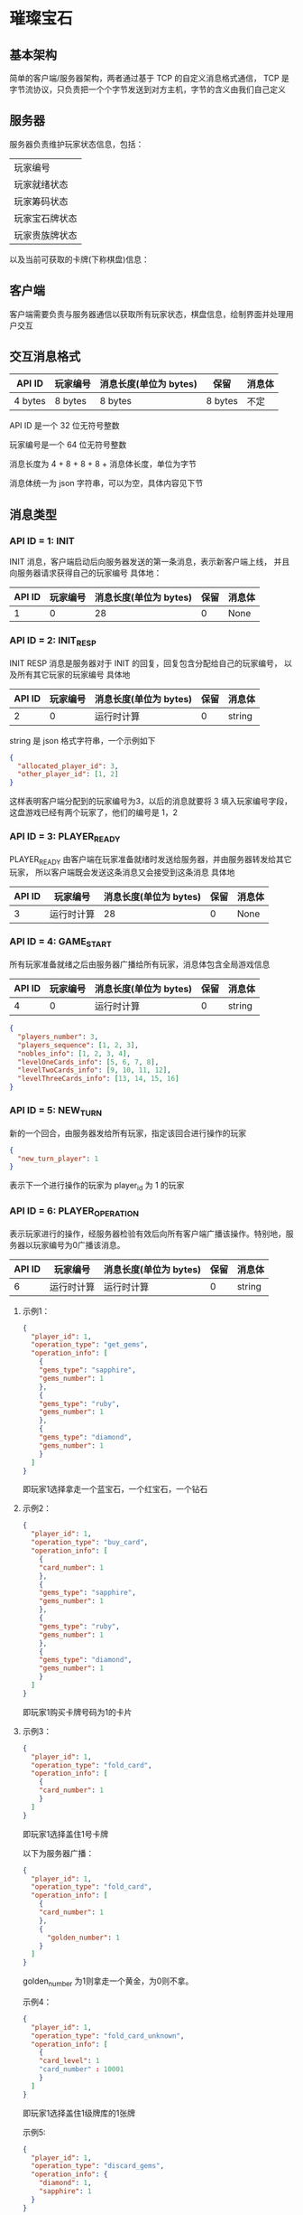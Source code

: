* 璀璨宝石

** 基本架构
简单的客户端/服务器架构，两者通过基于 TCP 的自定义消息格式通信，
TCP 是字节流协议，只负责把一个个字节发送到对方主机，字节的含义由我们自己定义

** 服务器
服务器负责维护玩家状态信息，包括：
| 玩家编号       |
| 玩家就绪状态   |
| 玩家筹码状态   |
| 玩家宝石牌状态 |
| 玩家贵族牌状态 |
以及当前可获取的卡牌(下称棋盘)信息：

** 客户端
客户端需要负责与服务器通信以获取所有玩家状态，棋盘信息，绘制界面并处理用户交互

** 交互消息格式
| API ID  | 玩家编号 | 消息长度(单位为 bytes) | 保留    | 消息体 |
|---------+----------+------------------------+---------+--------|
| 4 bytes | 8 bytes  | 8 bytes                | 8 bytes | 不定   |

API ID 是一个 32 位无符号整数

玩家编号是一个 64 位无符号整数

消息长度为 4 + 8 + 8 + 8 + 消息体长度，单位为字节

消息体统一为 json 字符串，可以为空，具体内容见下节

** 消息类型

*** API ID = 1: INIT
INIT 消息，客户端启动后向服务器发送的第一条消息，表示新客户端上线，
并且向服务器请求获得自己的玩家编号
具体地：
| API ID | 玩家编号 | 消息长度(单位为 bytes) | 保留 | 消息体 |
|--------+----------+------------------------+------+--------|
|      1 |        0 |                     28 |    0 | None   |

*** API ID = 2: INIT_RESP
INIT RESP 消息是服务器对于 INIT 的回复，回复包含分配给自己的玩家编号，
以及所有其它玩家的玩家编号
具体地
| API ID | 玩家编号 | 消息长度(单位为 bytes) | 保留 | 消息体 |
|--------+----------+------------------------+------+--------|
|      2 |        0 | 运行时计算             |    0 | string |

string 是 json 格式字符串，一个示例如下
#+begin_src json
  {
    "allocated_player_id": 3,
    "other_player_id": [1, 2]
  }
#+end_src
这样表明客户端分配到的玩家编号为3，以后的消息就要将 3 填入玩家编号字段，
这盘游戏已经有两个玩家了，他们的编号是 1，2

*** API ID = 3: PLAYER_READY
PLAYER_READY 由客户端在玩家准备就绪时发送给服务器，并由服务器转发给其它玩家，
所以客户端既会发送这条消息又会接受到这条消息
具体地
| API ID | 玩家编号   | 消息长度(单位为 bytes) | 保留 | 消息体 |
|--------+------------+------------------------+------+--------|
|      3 | 运行时计算 |                     28 |    0 | None   |

*** API ID = 4: GAME_START
所有玩家准备就绪之后由服务器广播给所有玩家，消息体包含全局游戏信息
| API ID | 玩家编号 | 消息长度(单位为 bytes) | 保留 | 消息体 |
|--------+----------+------------------------+------+--------|
|      4 |        0 | 运行时计算             |    0 | string |
#+begin_src json
  {
    "players_number": 3, 
    "players_sequence": [1, 2, 3],
    "nobles_info": [1, 2, 3, 4],
    "levelOneCards_info": [5, 6, 7, 8],
    "levelTwoCards_info": [9, 10, 11, 12],
    "levelThreeCards_info": [13, 14, 15, 16]
  }

#+end_src

*** API ID = 5: NEW_TURN
新的一个回合，由服务器发给所有玩家，指定该回合进行操作的玩家
#+begin_src json
  {
    "new_turn_player": 1
  }

#+end_src
表示下一个进行操作的玩家为 player_id 为 1 的玩家

*** API ID = 6: PLAYER_OPERATION
表示玩家进行的操作，经服务器检验有效后向所有客户端广播该操作。特别地，服务器以玩家编号为0广播该消息。

| API ID | 玩家编号   | 消息长度(单位为 bytes) | 保留 | 消息体 |
|--------+------------+------------------------+------+--------|
|      6 | 运行时计算 | 运行时计算             |    0 | string |

**** 示例1：
#+begin_src json
  {
    "player_id": 1,
    "operation_type": "get_gems",
    "operation_info": [
      {
      "gems_type": "sapphire",
      "gems_number": 1
      },
      {
      "gems_type": "ruby",
      "gems_number": 1
      },
      {
      "gems_type": "diamond",
      "gems_number": 1
      }
    ]
  }

#+end_src
即玩家1选择拿走一个蓝宝石，一个红宝石，一个钻石

**** 示例2：
#+begin_src json
  {
    "player_id": 1,
    "operation_type": "buy_card",
    "operation_info": [
      {
      "card_number": 1
      },
      {
      "gems_type": "sapphire",
      "gems_number": 1
      },
      {
      "gems_type": "ruby",
      "gems_number": 1
      },
      {
      "gems_type": "diamond",
      "gems_number": 1
      }
    ]
  }

#+end_src
即玩家1购买卡牌号码为1的卡片

**** 示例3：
#+begin_src json
  {
    "player_id": 1,
    "operation_type": "fold_card",
    "operation_info": [
      {
      "card_number": 1
      }
    ]
  }

#+end_src
即玩家1选择盖住1号卡牌

以下为服务器广播：
#+begin_src json
  {
    "player_id": 1,
    "operation_type": "fold_card",
    "operation_info": [
      {
      "card_number": 1
      },
      {
        "golden_number": 1
      }
    ]
  }

#+end_src
golden_number 为1则拿走一个黄金，为0则不拿。

示例4：
#+begin_src json
  {
    "player_id": 1,
    "operation_type": "fold_card_unknown",
    "operation_info": [
      {
      "card_level": 1
      "card_number" : 10001
      }
    ]
  }

#+end_src
即玩家1选择盖住1级牌库的1张牌

示例5:
#+begin_src json
  {
    "player_id": 1,
    "operation_type": "discard_gems",
    "operation_info": {
      "diamond": 1,
      "sapphire": 1
    }
  }

#+end_src
玩家1 丢弃一个钻石筹码，一个蓝宝石筹码.

*** API ID = 7: PLAYER_OPERATION_INVALID
用以指示客户端上次发送的操作请求不合法
| API ID | 玩家编号   | 消息长度(单位为 bytes) | 保留 | 消息体 |
|--------+------------+------------------------+------+--------|
|      7 | 运行时计算 |                     28 |    0 | None   |

*** API ID = 8: NEW_PLAYER
服务器广播告知新玩家加入
| API ID | 玩家编号   | 消息长度(单位为 bytes) | 保留 | 消息体 |
|--------+------------+------------------------+------+--------|
|      8 | 运行时计算 |                     28 |    0 | None   |

*** API ID = 9: PLAYER_GET_NOBLE
用以传输玩家获得贵族牌信息。具体地，若当前仅可能获得一种贵族牌，服务器广播
该消息（示例1）；若当前可能获得数种贵族牌，服务器向该客户端发送消息进行确认
（示例2），客户端使用该消息进行回复（如示例1），服务器经校验后进行广播。

| API ID | 玩家编号   | 消息长度(单位为 bytes) | 保留 | 消息体 |
|--------+------------+------------------------+------+--------|
|      9 | 运行时计算 | 运行时计算              |    0 | string |
示例1：
#+begin_src json
  {
    "player_id": 1,
    "noble_number": [1]
  }

#+end_src
服务器发送：服务器广播玩家1获得1号贵族牌；
客户端发送：告知服务器玩家1选择1号贵族牌

示例2：
#+begin_src json
  {
    "player_id": 1,
    "noble_number": [1,2]
  }
#+end_src
服务器发送：服务器告知客户端玩家1可选择1号和2号贵族牌并要求回复

*** API ID = 10: NEW_CARD
服务器广播新卡。

| API ID | 玩家编号   | 消息长度(单位为 bytes) | 保留 | 消息体 |
|--------+------------+------------------------+------+--------|
|     10 |         0 | 运行时计算              |    0 | string |
示例：
#+begin_src json
  {
    "card_number": 1
  }
#+end_src

*** API ID = 11: DISCARD_GEMS
客户端执行合法的拿筹码操作后，若当前筹码数大于10，服务端将返回此消息
| API ID | 玩家编号   | 消息长度(单位为 bytes) | 保留 | 消息体 |
|--------+------------+------------------------+------+--------|
|     11 | 运行时计算 | 运行时计算             |    0 | string |
实例:
#+begin_src json
  {
    "number_to_discard": 2
  }
#+end_src
代表客户端需要丢弃两个筹码，丢弃的筹码信息通过 API6 通知服务端。

** 交互流程图
#+begin_src plantuml :file example_procedure.png
  @startuml
  actor client1 as c1
  entity server as s
  actor client2 as c2

  c1 -> s : INIT
  s -> c1 : INIT_RESP
  c2 -> s : INIT
  s -> c2 : INIT_REP
  c1 -> s : PLAYER_READY
  s -> c1 : PLAYER_READY
  s -> c2 : PLAYER_READY
  c2 -> s : PLAYER_READY
  s -> c1 : PLAYER_READY
  s -> c2 : PLAYER_READY
  s -> c1 : GAME_START
  s -> c2 : GAME_START
  s -> c1 : NEW_TURN(client1 先走)
  s -> c2 : NEW_TURN(client1 先走)

  @enduml
#+end_src
#+CAPTION: image1
#+NAME:   fig:example
[[file:example_procedure.png]]

** Code Style

*** 一行不宜超过 80 列 

*** 永远不要使用 Tab 作为缩进

*** 使用四个空格作为缩进

*** 类名
驼峰命名法，即首字母大写，不使用下划线，如 LevelOneCard

*** 方法名
首单词小写，其后驼峰，如 sendInitMsg

*** 常量
全大写，使用下划线连接，如 PLAYER_READY_API_ID

*** 空行
类方法之间空一行，普通函数空两行

** 运行

*** 运行服务器
#+begin_src sh
python3 startServer.py
#+end_src
